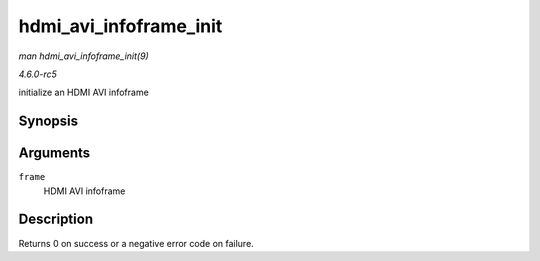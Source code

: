 .. -*- coding: utf-8; mode: rst -*-

.. _API-hdmi-avi-infoframe-init:

=======================
hdmi_avi_infoframe_init
=======================

*man hdmi_avi_infoframe_init(9)*

*4.6.0-rc5*

initialize an HDMI AVI infoframe


Synopsis
========

.. c:function:: int hdmi_avi_infoframe_init( struct hdmi_avi_infoframe * frame )

Arguments
=========

``frame``
    HDMI AVI infoframe


Description
===========

Returns 0 on success or a negative error code on failure.


.. ------------------------------------------------------------------------------
.. This file was automatically converted from DocBook-XML with the dbxml
.. library (https://github.com/return42/sphkerneldoc). The origin XML comes
.. from the linux kernel, refer to:
..
.. * https://github.com/torvalds/linux/tree/master/Documentation/DocBook
.. ------------------------------------------------------------------------------
